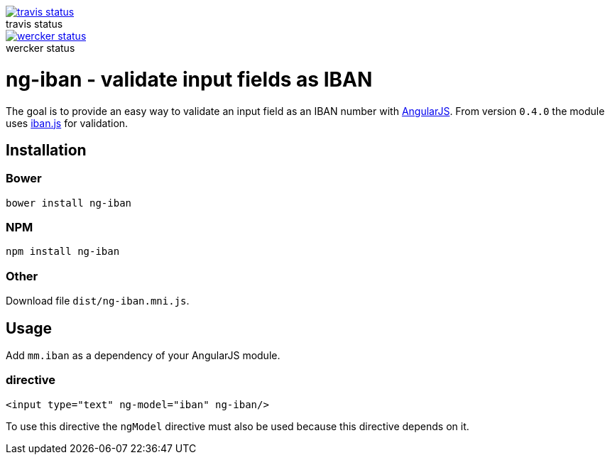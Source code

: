:figure-caption!:

image::https://travis-ci.org/mmjmanders/ng-iban.svg?branch=master[title="travis status", alt="travis status", link="https://travis-ci.org/mmjmanders/ng-iban"]

image::https://app.wercker.com/status/eb4337041c62e162c5dd7af43122647c/m[title="wercker status", alt="wercker status", link="https://app.wercker.com/project/bykey/eb4337041c62e162c5dd7af43122647c"]

= ng-iban - validate input fields as IBAN
The goal is to provide an easy way to validate an input field as an IBAN number with https://angularjs.org/[AngularJS].
From version `0.4.0` the module uses https://github.com/arhs/iban.js[iban.js] for validation.

== Installation

=== Bower

`bower install ng-iban`

=== NPM

`npm install ng-iban`

=== Other

Download file `dist/ng-iban.mni.js`.

== Usage

Add `mm.iban` as a dependency of your AngularJS module.

=== directive
[source,html]
----
<input type="text" ng-model="iban" ng-iban/>
----

To use this directive the `ngModel` directive must also be used because this directive depends on it.
